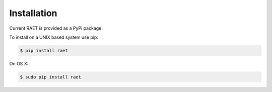 ============
Installation
============

Current RAET is provided as a PyPi package.

To install on a UNIX based system use pip:

.. code-block:: bash

    $ pip install raet

On OS X:

.. code-block:: bash

    $ sudo pip install raet
